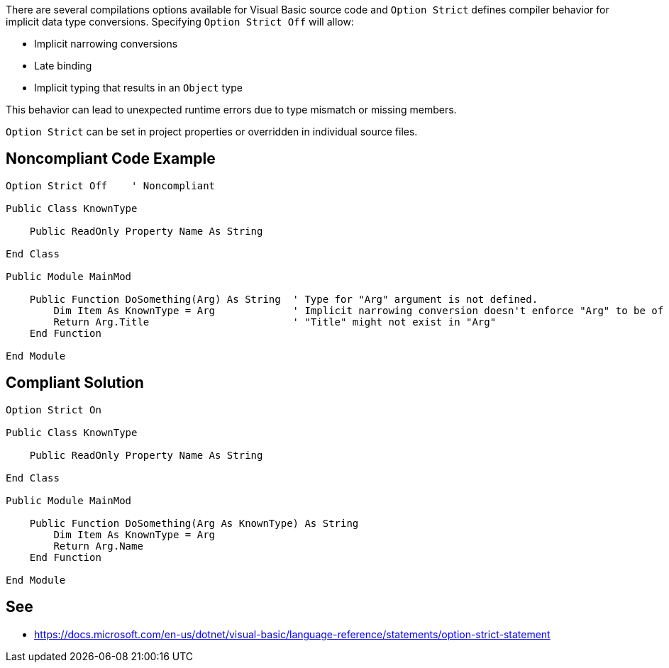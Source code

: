 There are several compilations options available for Visual Basic source code and ``Option Strict`` defines compiler behavior for implicit data type conversions. Specifying ``Option Strict Off`` will allow:

* Implicit narrowing conversions
* Late binding
* Implicit typing that results in an ``Object`` type

This behavior can lead to unexpected runtime errors due to type mismatch or missing members. 

``Option Strict`` can be set in project properties or overridden in individual source files.


== Noncompliant Code Example

----
Option Strict Off    ' Noncompliant

Public Class KnownType

    Public ReadOnly Property Name As String

End Class

Public Module MainMod

    Public Function DoSomething(Arg) As String  ' Type for "Arg" argument is not defined.
        Dim Item As KnownType = Arg             ' Implicit narrowing conversion doesn't enforce "Arg" to be of type "KnownType"
        Return Arg.Title                        ' "Title" might not exist in "Arg"
    End Function

End Module
----


== Compliant Solution

----
Option Strict On

Public Class KnownType

    Public ReadOnly Property Name As String

End Class

Public Module MainMod

    Public Function DoSomething(Arg As KnownType) As String
        Dim Item As KnownType = Arg
        Return Arg.Name
    End Function

End Module
----


== See

* https://docs.microsoft.com/en-us/dotnet/visual-basic/language-reference/statements/option-strict-statement

